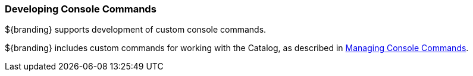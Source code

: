 
=== Developing Console Commands

${branding} supports development of custom console commands.

${branding} includes custom commands for working with the Catalog, as described in <<_console_commands,Managing Console Commands>>.
